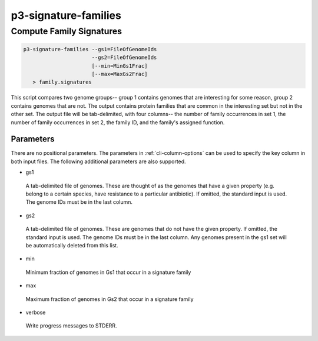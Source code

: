 .. _cli::p3-signature-families:


#####################
p3-signature-families
#####################


*************************
Compute Family Signatures
*************************



.. code-block:: perl

      p3-signature-families --gs1=FileOfGenomeIds
                            --gs2=FileOfGenomeIds
                            [--min=MinGs1Frac]
                            [--max=MaxGs2Frac]
         > family.signatures


This script compares two genome groups-- group 1 contains genomes that are interesting for some reason,
group 2 contains genomes that are not. The output contains protein families that are common in the interesting
set but not in the other set. The output file will be tab-delimited, with four columns-- the number of
family occurrences in set 1, the number of family occurrences in set 2, the family ID, and the family's
assigned function.

Parameters
==========


There are no positional parameters.  The parameters in :ref:`cli-column-options` can be used to specify the key column
in both input files.  The following additional parameters are also supported.


- gs1
 
 A tab-delimited file of genomes.  These are thought of as the genomes that have a
 given property (e.g. belong to a certain species, have resistance to a particular
 antibiotic). If omitted, the standard input is used. The genome IDs must be in the
 last column.
 


- gs2
 
 A tab-delimited file of genomes.  These are genomes that do not have the given property.
 If omitted, the standard input is used. The genome IDs must be in the last column.
 Any genomes present in the gs1 set will be automatically deleted from this list.
 


- min
 
 Minimum fraction of genomes in Gs1 that occur in a signature family
 


- max
 
 Maximum fraction of genomes in Gs2 that occur in a signature family
 


- verbose
 
 Write progress messages to STDERR.
 



